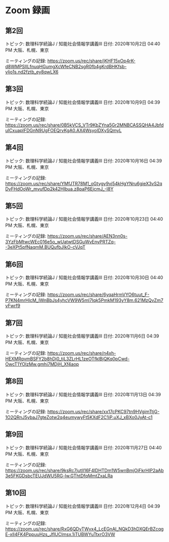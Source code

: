 #+OPTIONS: date:t H:2 num:t toc:nil
# C-c C-e h h
* Zoom 録画

** 第2回
トピック: 数理科学続論J / 知能社会情報学講義III
日付: 2020年10月2日 04:40 PM 大阪、札幌、東京

ミーティングの記録:
https://zoom.us/rec/share/jKHF15xOp4rK-d8WMPSIILfnuqHGumgXcWfeCNB2sgR0fb4gKrdBHKfsb-vljo1s.nd2fztb_ey8qwLX6

** 第3回
トピック: 数理科学続論J / 知能社会情報学講義III
日付: 2020年10月9日 04:39 PM 大阪、札幌、東京

ミーティングの記録:
https://zoom.us/rec/share/0B5kVCS_VTr9KbZYna5Gr2MNBCASSQHA4JbfduICxuapIFDGnN9UgFOEQrvKgA0.AX4WsyoIDXySQmyL

** 第4回
トピック: 数理科学続論J / 知能社会情報学講義III
日付: 2020年10月16日 04:39 PM 大阪、札幌、東京

ミーティングの記録:
https://zoom.us/rec/share/YMfJTR78M1_oGtygy9vj54kHgYNru6gieX3vS2qDvFHdOoWr_mvufDp2k42HIbua.z8paP6EjcmJ_-I8Y

** 第5回
トピック: 数理科学続論J / 知能社会情報学講義III
日付: 2020年10月23日 04:40 PM 大阪、札幌、東京

ミーティングの記録:
https://zoom.us/rec/share/AEN3nn0s-3YzFbMtwcWEc016e5o_wUatwtDSGuWvEnyPRTZq--3eXPt5pfNaqmM.BUQufbJIkO-cVJqT

** 第6回
トピック: 数理科学続論J / 知能社会情報学講義III
日付: 2020年10月30日 04:40 PM 大阪、札幌、東京

ミーティングの記録:
https://zoom.us/rec/share/6yqaHrmVYO6tuut_F-P7KN4mrHlcM_IWnBbJs4yhcVW9W5mI7Iqk5PmkM193yY8m.621MzQvZm7vFwrf9

** 第7回
トピック: 数理科学続論J / 知能社会情報学講義III
日付: 2020年11月6日 04:39 PM 大阪、札幌、東京

ミーティングの記録:
https://zoom.us/rec/share/n4xh-HEXMRqvmBSFY2b8hDj0_tjL3ZLrHL1zeOTfklBjQKq0pCwd-OwcT1YOlzMw.gmhi7MDjH_Xf4aop

** 第8回
トピック: 数理科学続論J / 知能社会情報学講義III
日付: 2020年11月13日 04:39 PM 大阪、札幌、東京

ミーティングの記録:
https://zoom.us/rec/share/xx17cPKC97tn9HVgimTtjG-1O2QRnJ5ybaJ7gteZotw2q4eumywyFt5KXdF2C1iP.uXJ_xBXo0JyAt-c1

** 第9回
トピック: 数理科学続論J / 知能社会情報学講義III
日付: 2020年11月27日 04:40 PM 大阪、札幌、東京

ミーティングの記録:
https://zoom.us/rec/share/9ksRc7jutlI16F4lDHTDm1W5wnBmjOjFkrHIP2aAb3e5FKGDsbcTEUJdWU5RG-lw.GThtDfqMmtZxaLRa

** 第10回
トピック: 数理科学続論J / 知能社会情報学講義III
日付: 2020年12月4日 04:39 PM 大阪、札幌、東京

ミーティングの記録:
https://zoom.us/rec/share/RxG6QDvTWvx4_LcEGnAl_NQkD3hDXQErBZcqgE-xlI4FK4PppuuHzs_JfIUCImsx.1iTUBWYuTtxrO3VW
